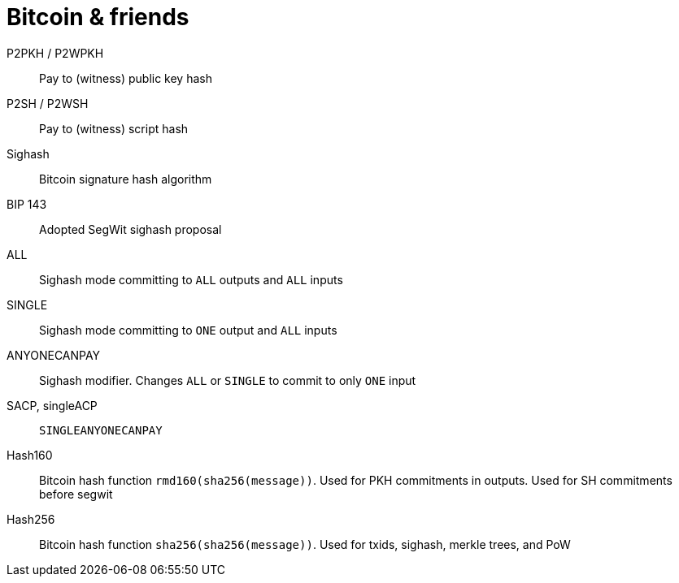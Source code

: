 = Bitcoin & friends

P2PKH / P2WPKH:: Pay to (witness) public key hash

P2SH / P2WSH:: Pay to (witness) script hash

Sighash:: Bitcoin signature hash algorithm

BIP 143:: Adopted SegWit sighash proposal

ALL:: Sighash mode committing to `ALL` outputs and `ALL` inputs

SINGLE:: Sighash mode committing to `ONE` output and `ALL` inputs

ANYONECANPAY:: Sighash modifier. Changes `ALL` or `SINGLE` to commit to only
`ONE` input

SACP, singleACP:: `SINGLEANYONECANPAY`

Hash160:: Bitcoin hash function `rmd160(sha256(message))`. Used for PKH
commitments in outputs. Used for SH commitments before segwit

Hash256:: Bitcoin hash function `sha256(sha256(message))`. Used for txids,
sighash, merkle trees, and PoW
